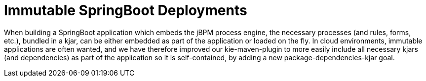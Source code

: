 [id='immutable-springboot-742']

= Immutable SpringBoot Deployments

When building a SpringBoot application which embeds the jBPM process engine, the necessary processes (and rules, forms, etc.), bundled in a kjar, can be either embedded as part of the application or loaded on the fly.  In cloud environments, immutable applications are often wanted, and we have therefore improved our kie-maven-plugin to more easily include all necessary kjars (and dependencies) as part of the application so it is self-contained, by adding a new package-dependencies-kjar goal.